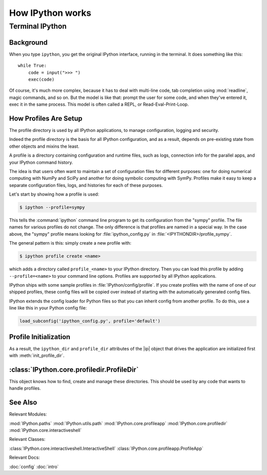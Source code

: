 =================
How IPython works
=================

.. module:: how_ipython_works
   :synopsis: Review how IPython works 'under the hood'.

.. |ip| replace:: :class:`~IPython.core.interactiveshell.InteractiveShell`

.. moved kernel stuff out to wrapper kernels. This is gonna start housing
   profile info.


Terminal IPython
================

.. this is the developers section they know what a repl is.

Background
----------

When you type ``ipython``, you get the original IPython interface, running in
the terminal. It does something like this::

    while True:
        code = input(">>> ")
        exec(code)

Of course, it's much more complex, because it has to deal with multi-line
code, tab completion using :mod:`readline`, magic commands, and so on. But the
model is like that: prompt the user for some code, and when they've entered it,
exec it in the same process. This model is often called a REPL, or
Read-Eval-Print-Loop.


.. _profiles_dev:

How Profiles Are Setup
-----------------------

The profile directory is used by all IPython applications, to manage
configuration, logging and security.

Indeed the profile directory is the basis for all IPython configuration,
and as a result, depends on pre-existing state from other objects and mixins
the least.

A profile is a directory containing configuration and runtime files, such as
logs, connection info for the parallel apps, and your IPython command history.

The idea is that users often want to maintain a set of configuration files for
different purposes: one for doing numerical computing with NumPy and SciPy and
another for doing symbolic computing with SymPy. Profiles make it easy to keep a
separate configuration files, logs, and histories for each of these purposes.

Let's start by showing how a profile is used:

.. code-block:: bash

    $ ipython --profile=sympy

This tells the :command:`ipython` command line program to get its configuration
from the "sympy" profile. The file names for various profiles do not change. The
only difference is that profiles are named in a special way. In the case above,
the "sympy" profile means looking for :file:`ipython_config.py` in :file:`<IPYTHONDIR>/profile_sympy`.

The general pattern is this: simply create a new profile with:

.. code-block:: bash

    $ ipython profile create <name>

which adds a directory called ``profile_<name>`` to your IPython directory. Then
you can load this profile by adding ``--profile=<name>`` to your command line
options. Profiles are supported by all IPython applications.

IPython ships with some sample profiles in :file:`IPython/config/profile`. If
you create profiles with the name of one of our shipped profiles, these config
files will be copied over instead of starting with the automatically generated
config files.

IPython extends the config loader for Python files so that you can inherit
config from another profile. To do this, use a line like this in your Python
config file:

.. sourcecode:: python

    load_subconfig('ipython_config.py', profile='default')


Profile Initialization
----------------------

As a result, the ``ipython_dir`` and ``profile_dir`` attributes of the
|ip| object that drives the application are initialized first
with :meth:`init_profile_dir`.


:class:`IPython.core.profiledir.ProfileDir`
-------------------------------------------

This object knows how to find, create and manage these directories. This
should be used by any code that wants to handle profiles.


See Also
---------

Relevant Modules:

:mod:`IPython.paths`
:mod:`IPython.utils.path`
:mod:`IPython.core.profileapp`
:mod:`IPython.core.profiledir`
:mod:`IPython.core.interactiveshell`

Relevant Classes:

:class:`IPython.core.interactiveshell.InteractiveShell`
:class:`IPython.core.profileapp.ProfileApp`

.. yeah it's kinda spread all over

Relevant Docs:

:doc:`config`
:doc:`intro`

